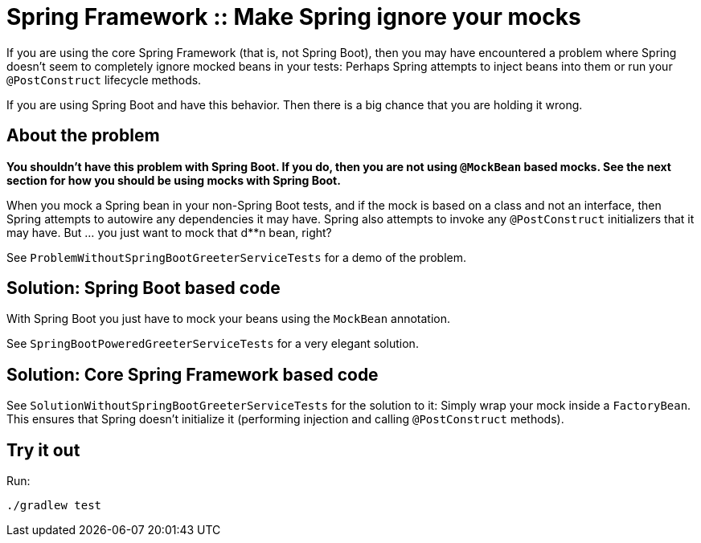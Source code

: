 = Spring Framework :: Make Spring ignore your mocks

If you are using the core Spring Framework (that is, not Spring Boot), then you may have encountered a problem where Spring doesn't seem
to completely ignore mocked beans in your tests: Perhaps Spring attempts to inject beans into them or run your `@PostConstruct` lifecycle methods.

If you are using Spring Boot and have this behavior. Then there is a big chance that you are holding it wrong.

== About the problem

*You shouldn't have this problem with Spring Boot. If you do, then you are not using `@MockBean` based mocks.
See the next section for how you should be using mocks with Spring Boot.*

When you mock a Spring bean in your non-Spring Boot tests, and if the mock is based on a class
and not an interface, then Spring attempts to autowire any dependencies it may have. Spring
also attempts to invoke any `@PostConstruct` initializers that it may have. But ... you just
want to mock that d**n bean, right?

See `ProblemWithoutSpringBootGreeterServiceTests` for a demo of the problem.

== Solution: Spring Boot based code

With Spring Boot you just have to mock your beans using the `MockBean` annotation.

See `SpringBootPoweredGreeterServiceTests` for a very elegant solution.

== Solution: Core Spring Framework based code

See `SolutionWithoutSpringBootGreeterServiceTests` for the solution to it: Simply wrap your mock inside a `FactoryBean`.
This ensures that Spring doesn't initialize it (performing injection and calling `@PostConstruct` methods).

== Try it out

Run:

    ./gradlew test
